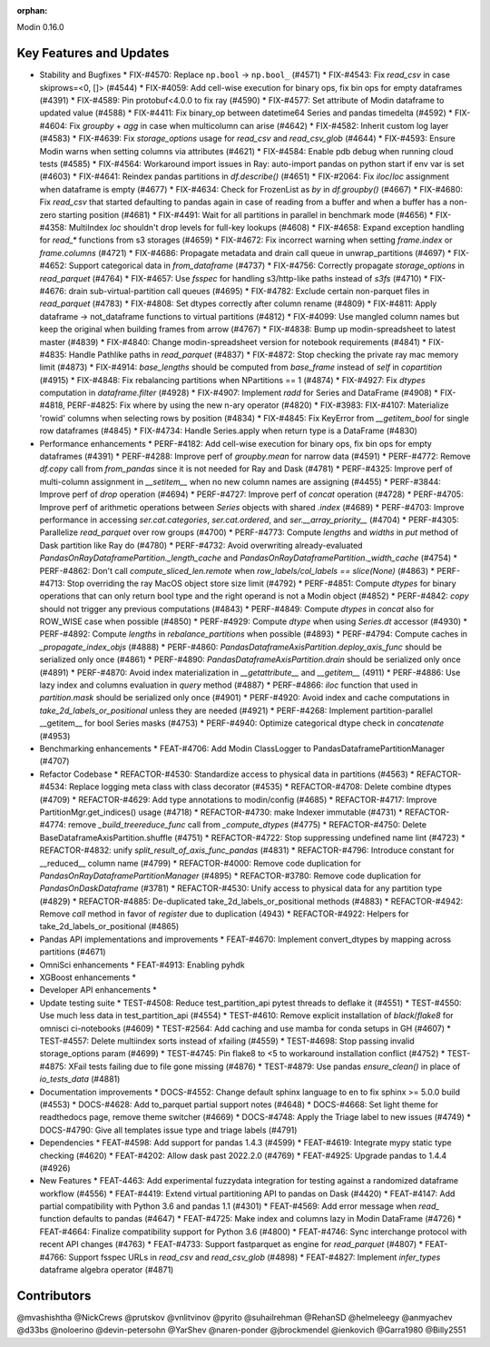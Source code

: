 :orphan:

Modin 0.16.0

Key Features and Updates
------------------------

* Stability and Bugfixes
  * FIX-#4570: Replace ``np.bool`` -> ``np.bool_`` (#4571)
  * FIX-#4543: Fix `read_csv` in case skiprows=<0, []> (#4544)
  * FIX-#4059: Add cell-wise execution for binary ops, fix bin ops for empty dataframes (#4391)
  * FIX-#4589: Pin protobuf<4.0.0 to fix ray (#4590)
  * FIX-#4577: Set attribute of Modin dataframe to updated value (#4588)
  * FIX-#4411: Fix binary_op between datetime64 Series and pandas timedelta (#4592)
  * FIX-#4604: Fix `groupby` + `agg` in case when multicolumn can arise (#4642)
  * FIX-#4582: Inherit custom log layer (#4583)
  * FIX-#4639: Fix `storage_options` usage for `read_csv` and `read_csv_glob` (#4644)
  * FIX-#4593: Ensure Modin warns when setting columns via attributes (#4621)
  * FIX-#4584: Enable pdb debug when running cloud tests (#4585)
  * FIX-#4564: Workaround import issues in Ray: auto-import pandas on python start if env var is set (#4603)
  * FIX-#4641: Reindex pandas partitions in `df.describe()` (#4651)
  * FIX-#2064: Fix `iloc`/`loc` assignment when dataframe is empty (#4677)
  * FIX-#4634: Check for FrozenList as `by` in `df.groupby()` (#4667)
  * FIX-#4680: Fix `read_csv` that started defaulting to pandas again in case of reading from a buffer and when a buffer has a non-zero starting position (#4681)
  * FIX-#4491: Wait for all partitions in parallel in benchmark mode (#4656)
  * FIX-#4358: MultiIndex `loc` shouldn't drop levels for full-key lookups (#4608)
  * FIX-#4658: Expand exception handling for `read_*` functions from s3 storages (#4659)
  * FIX-#4672: Fix incorrect warning when setting `frame.index` or `frame.columns` (#4721)
  * FIX-#4686: Propagate metadata and drain call queue in unwrap_partitions (#4697)
  * FIX-#4652: Support categorical data in `from_dataframe` (#4737)
  * FIX-#4756: Correctly propagate `storage_options` in `read_parquet` (#4764)
  * FIX-#4657: Use `fsspec` for handling s3/http-like paths instead of `s3fs` (#4710)
  * FIX-#4676: drain sub-virtual-partition call queues (#4695)
  * FIX-#4782: Exclude certain non-parquet files in `read_parquet` (#4783)
  * FIX-#4808: Set dtypes correctly after column rename (#4809)
  * FIX-#4811: Apply dataframe -> not_dataframe functions to virtual partitions (#4812)
  * FIX-#4099: Use mangled column names but keep the original when building frames from arrow (#4767)
  * FIX-#4838: Bump up modin-spreadsheet to latest master (#4839)
  * FIX-#4840: Change modin-spreadsheet version for notebook requirements (#4841)
  * FIX-#4835: Handle Pathlike paths in `read_parquet` (#4837)
  * FIX-#4872: Stop checking the private ray mac memory limit (#4873)
  * FIX-#4914: `base_lengths` should be computed from `base_frame` instead of `self` in `copartition` (#4915)
  * FIX-#4848: Fix rebalancing partitions when NPartitions == 1 (#4874)
  * FIX-#4927: Fix `dtypes` computation in `dataframe.filter` (#4928)
  * FIX-#4907: Implement `radd` for Series and DataFrame (#4908)
  * FIX-#4818, PERF-#4825: Fix where by using the new n-ary operator (#4820)
  * FIX-#3983: FIX-#4107: Materialize 'rowid' columns when selecting rows by position (#4834)
  * FIX-#4845: Fix KeyError from `__getitem_bool` for single row dataframes (#4845)
  * FIX-#4734: Handle Series.apply when return type is a DataFrame (#4830)
* Performance enhancements
  * PERF-#4182: Add cell-wise execution for binary ops, fix bin ops for empty dataframes (#4391)
  * PERF-#4288: Improve perf of `groupby.mean` for narrow data (#4591)
  * PERF-#4772: Remove `df.copy` call from `from_pandas` since it is not needed for Ray and Dask (#4781)
  * PERF-#4325: Improve perf of multi-column assignment in `__setitem__` when no new column names are assigning (#4455)
  * PERF-#3844: Improve perf of `drop` operation (#4694)
  * PERF-#4727: Improve perf of `concat` operation (#4728)
  * PERF-#4705: Improve perf of arithmetic operations between `Series` objects with shared `.index` (#4689)
  * PERF-#4703: Improve performance in accessing `ser.cat.categories`, `ser.cat.ordered`, and `ser.__array_priority__` (#4704)
  * PERF-#4305: Parallelize `read_parquet` over row groups (#4700)
  * PERF-#4773: Compute `lengths` and `widths` in `put` method of Dask partition like Ray do (#4780)
  * PERF-#4732: Avoid overwriting already-evaluated `PandasOnRayDataframePartition._length_cache` and `PandasOnRayDataframePartition._width_cache` (#4754)
  * PERF-#4862: Don't call `compute_sliced_len.remote` when `row_labels/col_labels == slice(None)` (#4863)
  * PERF-#4713: Stop overriding the ray MacOS object store size limit (#4792)
  * PERF-#4851: Compute `dtypes` for binary operations that can only return bool type and the right operand is not a Modin object (#4852)
  * PERF-#4842: `copy` should not trigger any previous computations (#4843)
  * PERF-#4849: Compute `dtypes` in `concat` also for ROW_WISE case when possible (#4850)
  * PERF-#4929: Compute `dtype` when using `Series.dt` accessor (#4930)
  * PERF-#4892: Compute `lengths` in `rebalance_partitions` when possible (#4893)
  * PERF-#4794: Compute caches in `_propagate_index_objs` (#4888)
  * PERF-#4860: `PandasDataframeAxisPartition.deploy_axis_func` should be serialized only once (#4861)
  * PERF-#4890: `PandasDataframeAxisPartition.drain` should be serialized only once (#4891)
  * PERF-#4870: Avoid index materialization in `__getattribute__` and `__getitem__` (4911)
  * PERF-#4886: Use lazy index and columns evaluation in `query` method (#4887)
  * PERF-#4866: `iloc` function that used in `partition.mask` should be serialized only once (#4901)
  * PERF-#4920: Avoid index and cache computations in `take_2d_labels_or_positional` unless they are needed (#4921)
  * PERF-#4268: Implement partition-parallel __getitem__ for bool Series masks (#4753)
  * PERF-#4940: Optimize categorical dtype check in `concatenate` (#4953)
* Benchmarking enhancements
  * FEAT-#4706: Add Modin ClassLogger to PandasDataframePartitionManager (#4707)
* Refactor Codebase
  * REFACTOR-#4530: Standardize access to physical data in partitions (#4563)
  * REFACTOR-#4534: Replace logging meta class with class decorator (#4535)
  * REFACTOR-#4708: Delete combine dtypes (#4709)
  * REFACTOR-#4629: Add type annotations to modin/config (#4685)
  * REFACTOR-#4717: Improve PartitionMgr.get_indices() usage (#4718)
  * REFACTOR-#4730: make Indexer immutable (#4731)
  * REFACTOR-#4774: remove `_build_treereduce_func` call from `_compute_dtypes` (#4775)
  * REFACTOR-#4750: Delete BaseDataframeAxisPartition.shuffle (#4751)
  * REFACTOR-#4722: Stop suppressing undefined name lint (#4723)
  * REFACTOR-#4832: unify `split_result_of_axis_func_pandas` (#4831)
  * REFACTOR-#4796: Introduce constant for __reduced__ column name (#4799)
  * REFACTOR-#4000: Remove code duplication for `PandasOnRayDataframePartitionManager` (#4895)
  * REFACTOR-#3780: Remove code duplication for `PandasOnDaskDataframe` (#3781)
  * REFACTOR-#4530: Unify access to physical data for any partition type (#4829)
  * REFACTOR-#4885: De-duplicated take_2d_labels_or_positional methods (#4883)
  * REFACTOR-#4942: Remove `call` method in favor of `register` due to duplication (4943)
  * REFACTOR-#4922: Helpers for take_2d_labels_or_positional (#4865)
* Pandas API implementations and improvements
  * FEAT-#4670: Implement convert_dtypes by mapping across partitions (#4671)
* OmniSci enhancements
  * FEAT-#4913: Enabling pyhdk
* XGBoost enhancements
  *
* Developer API enhancements
  *
* Update testing suite
  * TEST-#4508: Reduce test_partition_api pytest threads to deflake it (#4551)
  * TEST-#4550: Use much less data in test_partition_api (#4554)
  * TEST-#4610: Remove explicit installation of `black`/`flake8` for omnisci ci-notebooks (#4609)
  * TEST-#2564: Add caching and use mamba for conda setups in GH (#4607)
  * TEST-#4557: Delete multiindex sorts instead of xfailing (#4559)
  * TEST-#4698: Stop passing invalid storage_options param (#4699)
  * TEST-#4745: Pin flake8 to <5 to workaround installation conflict (#4752)
  * TEST-#4875: XFail tests failing due to file gone missing (#4876)
  * TEST-#4879: Use pandas `ensure_clean()` in place of `io_tests_data` (#4881)
* Documentation improvements
  * DOCS-#4552: Change default sphinx language to en to fix sphinx >= 5.0.0 build (#4553)
  * DOCS-#4628: Add to_parquet partial support notes (#4648)
  * DOCS-#4668: Set light theme for readthedocs page, remove theme switcher (#4669)
  * DOCS-#4748: Apply the Triage label to new issues (#4749)
  * DOCS-#4790: Give all templates issue type and triage labels (#4791)
* Dependencies
  * FEAT-#4598: Add support for pandas 1.4.3 (#4599)
  * FEAT-#4619: Integrate mypy static type checking (#4620)
  * FEAT-#4202: Allow dask past 2022.2.0 (#4769)
  * FEAT-#4925: Upgrade pandas to 1.4.4 (#4926)
* New Features
  * FEAT-4463: Add experimental fuzzydata integration for testing against a randomized dataframe workflow (#4556)
  * FEAT-#4419: Extend virtual partitioning API to pandas on Dask (#4420)
  * FEAT-#4147: Add partial compatibility with Python 3.6 and pandas 1.1 (#4301)
  * FEAT-#4569: Add error message when `read_` function defaults to pandas (#4647)
  * FEAT-#4725: Make index and columns lazy in Modin DataFrame (#4726)
  * FEAT-#4664: Finalize compatibility support for Python 3.6 (#4800)
  * FEAT-#4746: Sync interchange protocol with recent API changes (#4763)
  * FEAT-#4733: Support fastparquet as engine for `read_parquet` (#4807)
  * FEAT-#4766: Support fsspec URLs in `read_csv` and `read_csv_glob` (#4898)
  * FEAT-#4827: Implement `infer_types` dataframe algebra operator (#4871)

Contributors
------------
@mvashishtha
@NickCrews
@prutskov
@vnlitvinov
@pyrito
@suhailrehman
@RehanSD
@helmeleegy
@anmyachev
@d33bs
@noloerino
@devin-petersohn
@YarShev
@naren-ponder
@jbrockmendel
@ienkovich
@Garra1980
@Billy2551
